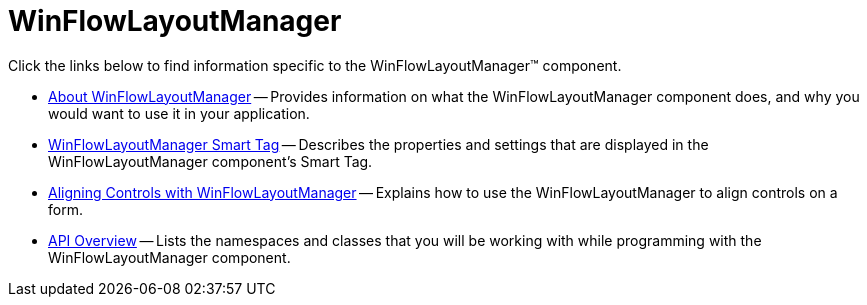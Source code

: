 ﻿////

|metadata|
{
    "name": "winflowlayoutmanager",
    "controlName": [],
    "tags": ["Getting Started","Layouts"],
    "guid": "{F4BDF424-5C9C-4F9A-B903-0B107828FEF1}",  
    "buildFlags": [],
    "createdOn": "0001-01-01T00:00:00Z"
}
|metadata|
////

= WinFlowLayoutManager

Click the links below to find information specific to the WinFlowLayoutManager™ component.

* link:winflowlayoutmanager-about-winflowlayoutmanager.html[About WinFlowLayoutManager] -- Provides information on what the WinFlowLayoutManager component does, and why you would want to use it in your application.
* link:winflowlayoutmanager-smart-tag.html[WinFlowLayoutManager Smart Tag] -- Describes the properties and settings that are displayed in the WinFlowLayoutManager component's Smart Tag.
* link:winflowlayoutmanager-aligning-controls-with-winflowlayoutmanager.html[Aligning Controls with WinFlowLayoutManager] -- Explains how to use the WinFlowLayoutManager to align controls on a form.
* link:winflowlayoutmanager-api-overview.html[API Overview] -- Lists the namespaces and classes that you will be working with while programming with the WinFlowLayoutManager component.